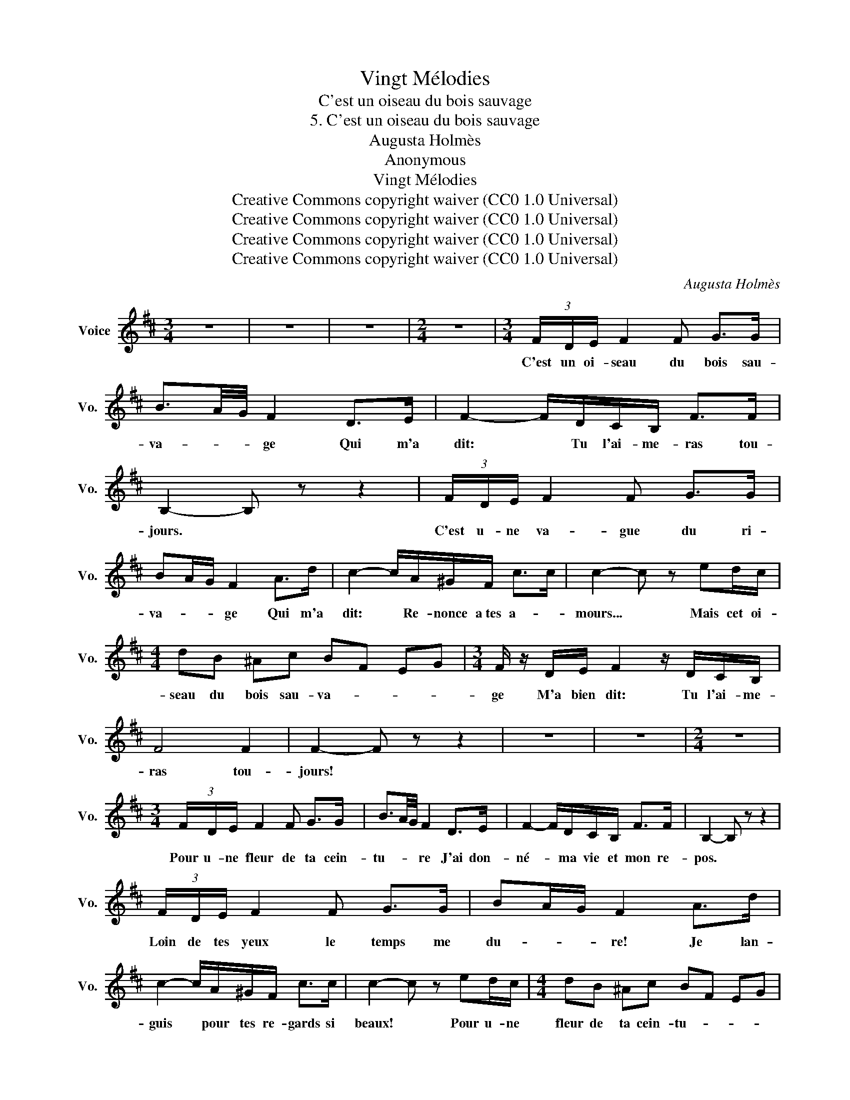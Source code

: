 X:1
T:Vingt Mélodies
T:C'est un oiseau du bois sauvage
T:5. C'est un oiseau du bois sauvage
T:Augusta Holmès
T:Anonymous
T:Vingt Mélodies
T:Creative Commons copyright waiver (CC0 1.0 Universal) 
T:Creative Commons copyright waiver (CC0 1.0 Universal) 
T:Creative Commons copyright waiver (CC0 1.0 Universal) 
T:Creative Commons copyright waiver (CC0 1.0 Universal) 
C:Augusta Holmès
Z:no_lyricist_info
Z:Creative Commons copyright waiver (CC0 1.0 Universal)
L:1/8
M:3/4
K:D
V:1 treble nm="Voice" snm="Vo."
V:1
 z6 | z6 | z6 |[M:2/4] z4 |[M:3/4] (3F/D/E/ F2 F G>G | B3/2A/4G/4 F2 D>E | F2- F/D/C/B,/ F>F | %7
w: ||||C'est un oi- seau du bois sau-|va- * * ge Qui m'a|dit: * Tu l'ai- me- ras tou-|
 B,2- B, z z2 | (3F/D/E/ F2 F G>G | BA/G/ F2 A>d | c2- c/A/^G/F/ c>c | c2- c z ed/c/ | %12
w: jours. *|C'est u- ne va- gue du ri-|va- * * ge Qui m'a|dit: * Re- nonce a\ tes a-|mours... * Mais cet oi-|
[M:4/4] dB ^Ac BF EG |[M:3/4] F/ z/ D/E/ F2 z/ D/C/B,/ | F4 F2 | F2- F z z2 | z6 | z6 |[M:2/4] z4 | %19
w: seau du bois sau- va- * * *|ge M'a bien dit: Tu l'ai- me-|ras tou-|jours! *||||
[M:3/4] (3F/D/E/ F2 F G>G | B3/2A/4G/4 F2 D>E | F2- F/D/C/B,/ F>F | B,2- B, z z2 | %23
w: Pour u- ne fleur de ta cein-|tu- * * re J'ai don-|né- * ma vie et mon re-|pos. *|
 (3F/D/E/ F2 F G>G | BA/G/ F2 A>d | c2- c/A/^G/F/ c>c | c2- c z ed/c/ |[M:4/4] dB ^Ac BF EG | %28
w: Loin de tes yeux le temps me|du- * * re! Je lan-|guis * pour tes re- gards si|beaux! * Pour u- ne|fleur de ta cein- tu- * * *|
[M:3/4] FD/E/ F2 z/ D/C/B,/ | F4 F2 | F2- F z z2 | z6 | z6 |[M:2/4] z4 |[M:3/4] (3F/D/E/ F2 F G>G | %35
w: re J'ai don- ne/ ma vie et|mon re-|pos! *||||Pour un bai- ser sous les é-|
 B3/2A/4G/4 F2 D>E | F2- F/D/C/B,/ F>F | B,2- B, z z2 | (3F/D/E/ F2 F G>G | BA/G/ F2 A>d | %40
w: toi- * * les J'ai ven-|du- * ma force et mon hon-|neur. *|Pour ta blan- cheur pure et sans|voi- * * les J'ai per-|
 c2- c/A/^G/F/ c>c | c2- c z ed/c/ |[M:4/4] dB ^Ac BF EG |[M:3/4] FD/E/ F2 z/ D/C/B,/ | F4 F2 | %45
w: du * la pu- re- te/ du|coeur! * Pour un bai-|ser sous les é- toi- * * *|les J'ai ven- du ma force et|mon hon-|
 F2- F z z2 | z6 | z6 |[M:2/4] z4 |[M:3/4] (3F/D/E/ F2 F G>G | B3/2A/4G/4 F2 D>E | %51
w: neur! *||||Rien- ne pour- ra bri- ser les|char- * * mes Dont je|
 F2- F/D/C/B,/ F>F | B,2- B, z z2 | (3F/D/E/ F2 F G>G | BA/G/ F2 A>d | c2- c/A/^G/F/ c>c | %56
w: meurs * poer é- ter- nel- le-|ment. *|Je te ver- rai rail- ler mes|lar- * * mes Dans les|bras * de ton nou- vel a-|
 c2- c z ed/c/ |[M:4/4] dB ^Ac BF EG | F/ z/ D/E/ F2 z/ D/C/B,/ F>F |[M:3/4] F2- F z z z/ F/ | %60
w: mant! * Rien ne pour-|ra bri- ser les char- * * *|mes Dont je meurs pour é- ter- nel- le-|ment... * Ta|
 f2 e2- e/d/c/e/ |[M:4/4] dB ^Ac BF EG |[M:3/4] FD/E/ F2- F/D/C/B,/ | F4 F2 |[K:B] B,2- B, z z2 | %65
w: mort seu- * * le rom-|pra les char- * * * * *|mes Dont je meurs * pour é- ter-|nel- le-|ment! *|
 z6 | z6 |[M:2/4] z4 |[M:3/4] z6 | z6 |] %70
w: |||||

